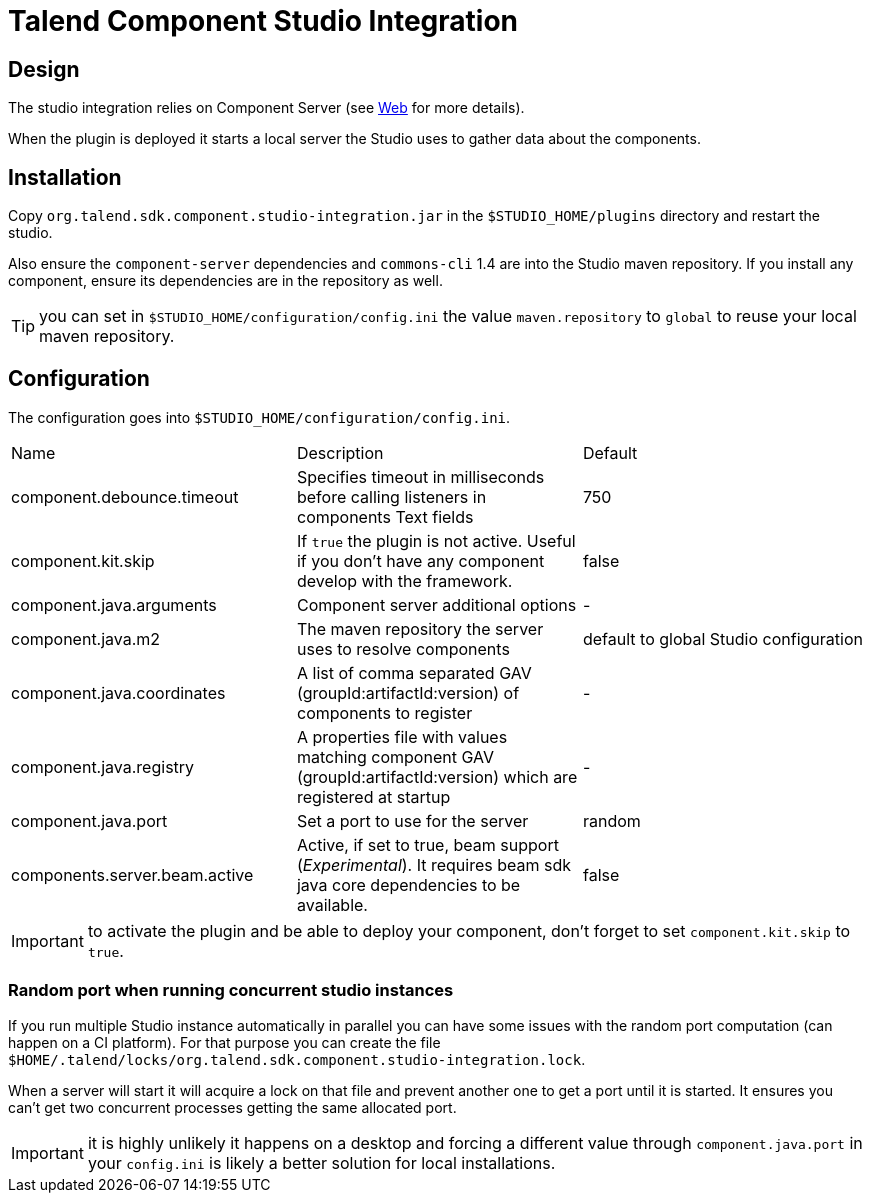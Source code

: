 = Talend Component Studio Integration

== Design

The studio integration relies on Component Server (see <<documentation-rest.adoc#, Web>> for more details).

When the plugin is deployed it starts a local server the Studio uses to gather data about the components.

== Installation

Copy `org.talend.sdk.component.studio-integration.jar` in the `$STUDIO_HOME/plugins` directory and restart the studio.

Also ensure the `component-server` dependencies  and `commons-cli` 1.4 are into the Studio maven repository. If you install any component,
ensure its dependencies are in the repository as well.

TIP: you can set in `$STUDIO_HOME/configuration/config.ini` the value `maven.repository` to `global` to reuse
your local maven repository.

== Configuration

The configuration goes into `$STUDIO_HOME/configuration/config.ini`.

|===
| Name | Description | Default
| component.debounce.timeout | Specifies timeout in milliseconds before calling listeners in components Text fields | 750
| component.kit.skip | If `true` the plugin is not active. Useful if you don't have any component develop with the framework. | false
| component.java.arguments | Component server additional options | -
| component.java.m2 | The maven repository the server uses to resolve components | default to global Studio configuration
| component.java.coordinates | A list of comma separated GAV (groupId:artifactId:version) of components to register | -
| component.java.registry | A properties file with values matching component GAV (groupId:artifactId:version) which are registered at startup | -
| component.java.port | Set a port to use for the server | random
| components.server.beam.active | Active, if set to true, beam support (_Experimental_). It requires beam sdk java core dependencies to be available. | false
|===

IMPORTANT: to activate the plugin and be able to deploy your component, don't forget to set `component.kit.skip` to `true`.

=== Random port when running concurrent studio instances

If you run multiple Studio instance automatically in parallel you can have some issues with the random port computation
(can happen on a CI platform). For that purpose you can create the file `$HOME/.talend/locks/org.talend.sdk.component.studio-integration.lock`.

When a server will start it will acquire a lock on that file and prevent another one to get a port until it is started. It ensures
you can't get two concurrent processes getting the same allocated port.

IMPORTANT: it is highly unlikely it happens on a desktop and forcing a different value through `component.java.port` in your `config.ini` is likely a better
solution for local installations.
